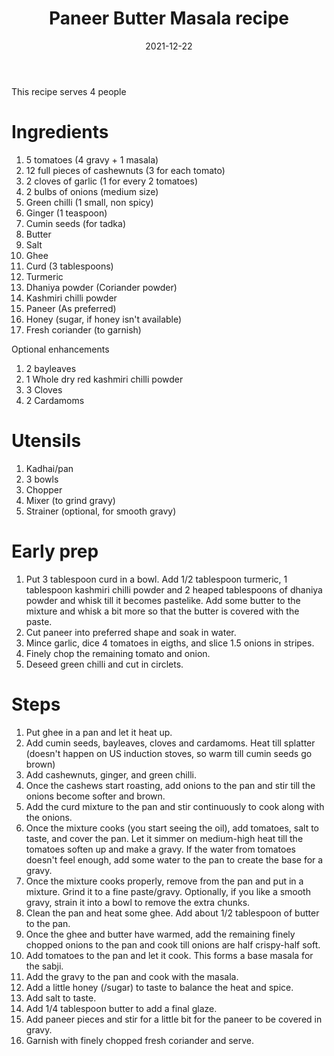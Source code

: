 :PROPERTIES:
:ID:       b0a972db-0926-4286-bf5b-69456edcd1db
:END:
#+title: Paneer Butter Masala recipe
#+date: 2021-12-22

This recipe serves 4 people
* Ingredients
1. 5 tomatoes (4 gravy + 1 masala)
2. 12 full pieces of cashewnuts (3 for each tomato)
3. 2 cloves of garlic (1 for every 2 tomatoes)
4. 2 bulbs of onions (medium size)
5. Green chilli (1 small, non spicy)
6. Ginger (1 teaspoon)
7. Cumin seeds (for tadka)
8. Butter
9. Salt
10. Ghee
11. Curd (3 tablespoons)
12. Turmeric
13. Dhaniya powder (Coriander powder)
14. Kashmiri chilli powder
15. Paneer (As preferred)
16. Honey (sugar, if honey isn't available)
17. Fresh coriander (to garnish)

Optional enhancements
1. 2 bayleaves
2. 1 Whole dry red kashmiri chilli powder
3. 3 Cloves
4. 2 Cardamoms

* Utensils
1. Kadhai/pan
2. 3 bowls
3. Chopper
4. Mixer (to grind gravy)
5. Strainer (optional, for smooth gravy)

* Early prep
1. Put 3 tablespoon curd in a bowl. Add 1/2 tablespoon turmeric, 1 tablespoon kashmiri chilli powder and 2 heaped tablespoons of dhaniya powder and whisk till it becomes pastelike. Add some butter to the mixture and whisk a bit more so that the butter is covered with the paste.
2. Cut paneer into preferred shape and soak in water.
3. Mince garlic, dice 4 tomatoes in eigths, and slice 1.5 onions in stripes.
4. Finely chop the remaining tomato and onion.
5. Deseed green chilli and cut in circlets.

* Steps
1. Put ghee in a pan and let it heat up.
2. Add cumin seeds, bayleaves, cloves and cardamoms. Heat till splatter (doesn't happen on US induction stoves, so warm till cumin seeds go brown)
3. Add cashewnuts, ginger, and green chilli.
4. Once the cashews start roasting, add onions to the pan and stir till the onions become softer and brown.
5. Add the curd mixture to the pan and stir continuously to cook along with the onions.
6. Once the mixture cooks (you start seeing the oil), add tomatoes, salt to taste, and cover the pan. Let it simmer on medium-high heat till the tomatoes soften up and make a gravy. If the water from tomatoes doesn't feel enough, add some water to the pan to create the base for a gravy.
7. Once the mixture cooks properly, remove from the pan and put in a mixture. Grind it to a fine paste/gravy. Optionally, if you like a smooth gravy, strain it into a bowl to remove the extra chunks.
8. Clean the pan and heat some ghee. Add about 1/2 tablespoon of butter to the pan.
9. Once the ghee and butter have warmed, add the remaining finely chopped onions to the pan and cook till onions are half crispy-half soft.
10. Add tomatoes to the pan and let it cook. This forms a base masala for the sabji.
11. Add the gravy to the pan and cook with the masala.
12. Add a little honey (/sugar) to taste to balance the heat and spice.
13. Add salt to taste.
14. Add 1/4 tablespoon butter to add a final glaze.
15. Add paneer pieces and stir for a little bit for the paneer to be covered in gravy.
16. Garnish with finely chopped fresh coriander and serve.
